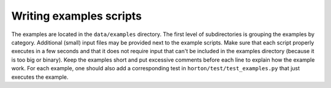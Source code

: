 Writing examples scripts
########################

The examples are located in the ``data/examples`` directory. The first level of
subdirectories is grouping the examples by category. Additional (small) input
files may be provided next to the example scripts. Make sure that each script
properly executes in a few seconds and that it does not require input that can't
be included in the examples directory (because it is too big or binary). Keep
the examples short and put excessive comments before each line to explain how
the example work. For each example, one should also add a corresponding test in
``horton/test/test_examples.py`` that just executes the example.
